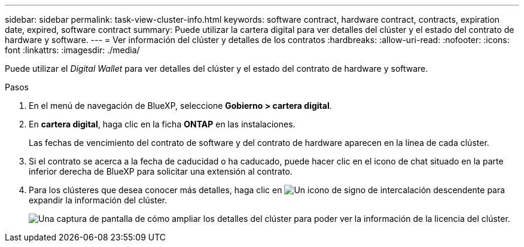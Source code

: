 ---
sidebar: sidebar 
permalink: task-view-cluster-info.html 
keywords: software contract, hardware contract, contracts, expiration date, expired, software contract 
summary: Puede utilizar la cartera digital para ver detalles del clúster y el estado del contrato de hardware y software. 
---
= Ver información del clúster y detalles de los contratos
:hardbreaks:
:allow-uri-read: 
:nofooter: 
:icons: font
:linkattrs: 
:imagesdir: ./media/


[role="lead"]
Puede utilizar el _Digital Wallet_ para ver detalles del clúster y el estado del contrato de hardware y software.

.Pasos
. En el menú de navegación de BlueXP, seleccione *Gobierno > cartera digital*.
. En *cartera digital*, haga clic en la ficha *ONTAP* en las instalaciones.
+
Las fechas de vencimiento del contrato de software y del contrato de hardware aparecen en la línea de cada clúster.

. Si el contrato se acerca a la fecha de caducidad o ha caducado, puede hacer clic en el icono de chat situado en la parte inferior derecha de BlueXP para solicitar una extensión al contrato.
. Para los clústeres que desea conocer más detalles, haga clic en image:button_down_caret.png["Un icono de signo de intercalación descendente"] para expandir la información del clúster.
+
image:screenshot_digital_wallet_license_info.png["Una captura de pantalla de cómo ampliar los detalles del clúster para poder ver la información de la licencia del clúster."]


